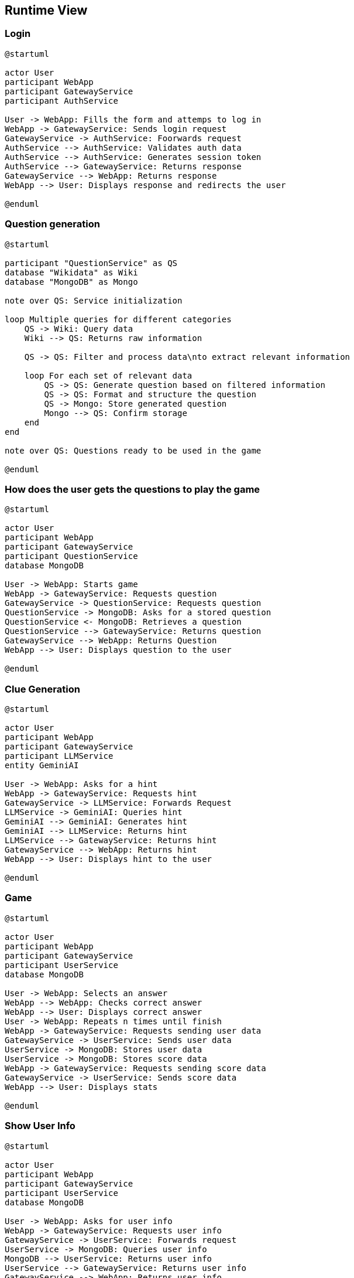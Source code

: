 ifndef::imagesdir[:imagesdir: ../images]

[[section-runtime-view]]
== Runtime View


ifdef::arc42help[]
[role="arc42help"]
****
.Contents
The runtime view describes concrete behavior and interactions of the system’s building blocks in form of scenarios from the following areas:

* important use cases or features: how do building blocks execute them?
* interactions at critical external interfaces: how do building blocks cooperate with users and neighboring systems?
* operation and administration: launch, start-up, stop
* error and exception scenarios

Remark: The main criterion for the choice of possible scenarios (sequences, workflows) is their *architectural relevance*. It is *not* important to describe a large number of scenarios. You should rather document a representative selection.

.Motivation
You should understand how (instances of) building blocks of your system perform their job and communicate at runtime.
You will mainly capture scenarios in your documentation to communicate your architecture to stakeholders that are less willing or able to read and understand the static models (building block view, deployment view).

.Form
There are many notations for describing scenarios, e.g.

* numbered list of steps (in natural language)
* activity diagrams or flow charts
* sequence diagrams
* BPMN or EPCs (event process chains)
* state machines
* ...


.Further Information

See https://docs.arc42.org/section-6/[Runtime View] in the arc42 documentation.

****
endif::arc42help[]

=== Login

[plantuml, Question Generation Diagram, png]
----

@startuml

actor User
participant WebApp
participant GatewayService
participant AuthService

User -> WebApp: Fills the form and attemps to log in
WebApp -> GatewayService: Sends login request
GatewayService -> AuthService: Foorwards request
AuthService --> AuthService: Validates auth data
AuthService --> AuthService: Generates session token
AuthService --> GatewayService: Returns response
GatewayService --> WebApp: Returns response
WebApp --> User: Displays response and redirects the user

@enduml

----

=== Question generation

[plantuml, Question Generation Diagram, png]

----

@startuml

participant "QuestionService" as QS
database "Wikidata" as Wiki
database "MongoDB" as Mongo

note over QS: Service initialization

loop Multiple queries for different categories
    QS -> Wiki: Query data
    Wiki --> QS: Returns raw information
    
    QS -> QS: Filter and process data\nto extract relevant information
    
    loop For each set of relevant data
        QS -> QS: Generate question based on filtered information
        QS -> QS: Format and structure the question
        QS -> Mongo: Store generated question
        Mongo --> QS: Confirm storage
    end
end

note over QS: Questions ready to be used in the game

@enduml

----

=== How does the user gets the questions to play the game

[plantuml, Get Questions Diagram, png]
----
@startuml

actor User
participant WebApp
participant GatewayService
participant QuestionService
database MongoDB

User -> WebApp: Starts game
WebApp -> GatewayService: Requests question
GatewayService -> QuestionService: Requests question
QuestionService -> MongoDB: Asks for a stored question
QuestionService <- MongoDB: Retrieves a question
QuestionService --> GatewayService: Returns question
GatewayService --> WebApp: Returns Question
WebApp --> User: Displays question to the user

@enduml
----

=== Clue Generation

[plantuml, Clue Generation Diagram, png]
----

@startuml

actor User
participant WebApp
participant GatewayService
participant LLMService
entity GeminiAI

User -> WebApp: Asks for a hint
WebApp -> GatewayService: Requests hint
GatewayService -> LLMService: Forwards Request
LLMService -> GeminiAI: Queries hint
GeminiAI --> GeminiAI: Generates hint
GeminiAI --> LLMService: Returns hint
LLMService --> GatewayService: Returns hint
GatewayService --> WebApp: Returns hint
WebApp --> User: Displays hint to the user

@enduml


----

=== Game

[plantuml, Game Process Diagram, png]
----

@startuml

actor User
participant WebApp
participant GatewayService
participant UserService
database MongoDB

User -> WebApp: Selects an answer
WebApp --> WebApp: Checks correct answer
WebApp --> User: Displays correct answer
User -> WebApp: Repeats n times until finish
WebApp -> GatewayService: Requests sending user data
GatewayService -> UserService: Sends user data
UserService -> MongoDB: Stores user data
UserService -> MongoDB: Stores score data
WebApp -> GatewayService: Requests sending score data
GatewayService -> UserService: Sends score data
WebApp --> User: Displays stats

@enduml

----

=== Show User Info

[plantuml, Clue Generation Diagram, png]
----

@startuml

actor User
participant WebApp
participant GatewayService
participant UserService
database MongoDB

User -> WebApp: Asks for user info
WebApp -> GatewayService: Requests user info
GatewayService -> UserService: Forwards request
UserService -> MongoDB: Queries user info
MongoDB --> UserService: Returns user info
UserService --> GatewayService: Returns user info
GatewayService --> WebApp: Returns user info
WebApp --> User: Displays user info

@enduml


----